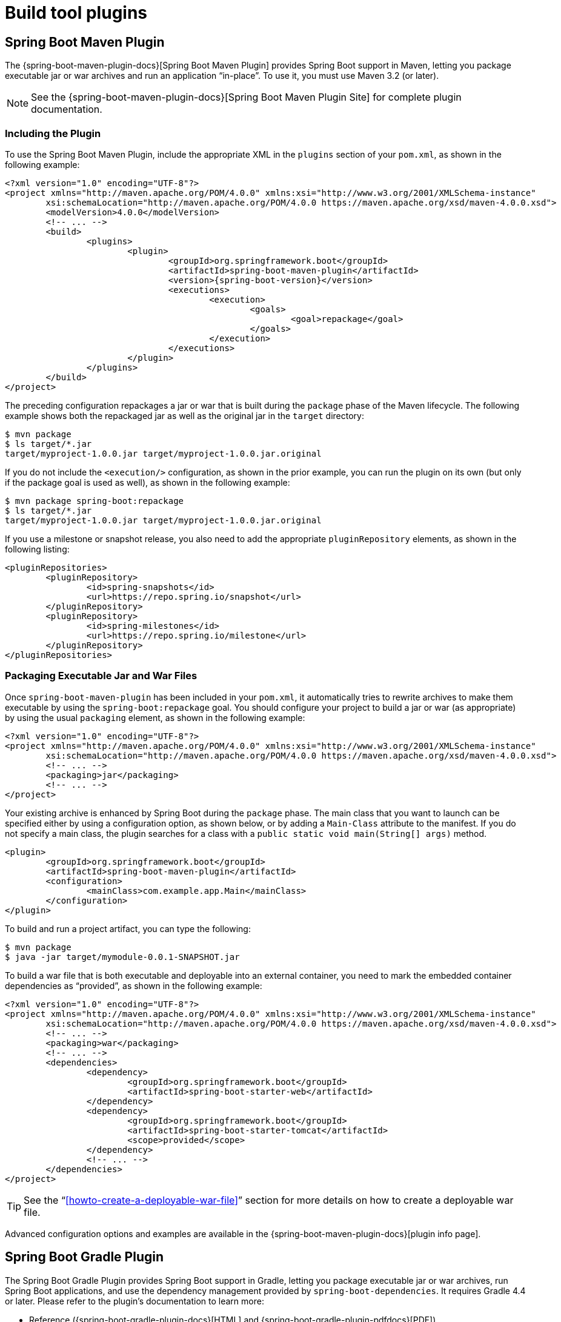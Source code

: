 [[build-tool-plugins]]
= Build tool plugins

[partintro]
--
Spring Boot provides build tool plugins for Maven and Gradle. The plugins offer a variety of features, including the packaging of executable jars.
This section provides more details on both plugins as well as some help should you need to extend an unsupported build system.
If you are just getting started, you might want to read "`<<using-spring-boot.adoc#using-boot-build-systems>>`" from the "`<<using-spring-boot.adoc#using-boot>>`" section first.
--



[[build-tool-plugins-maven-plugin]]
== Spring Boot Maven Plugin
The {spring-boot-maven-plugin-docs}[Spring Boot Maven Plugin] provides Spring Boot support in Maven, letting you package executable jar or war archives and run an application "`in-place`".
To use it, you must use Maven 3.2 (or later).

NOTE: See the {spring-boot-maven-plugin-docs}[Spring Boot Maven Plugin Site] for complete plugin documentation.



[[build-tool-plugins-include-maven-plugin]]
=== Including the Plugin
To use the Spring Boot Maven Plugin, include the appropriate XML in the `plugins` section of your `pom.xml`, as shown in the following example:

[source,xml,indent=0,subs="verbatim,attributes"]
----
	<?xml version="1.0" encoding="UTF-8"?>
	<project xmlns="http://maven.apache.org/POM/4.0.0" xmlns:xsi="http://www.w3.org/2001/XMLSchema-instance"
		xsi:schemaLocation="http://maven.apache.org/POM/4.0.0 https://maven.apache.org/xsd/maven-4.0.0.xsd">
		<modelVersion>4.0.0</modelVersion>
		<!-- ... -->
		<build>
			<plugins>
				<plugin>
					<groupId>org.springframework.boot</groupId>
					<artifactId>spring-boot-maven-plugin</artifactId>
					<version>{spring-boot-version}</version>
					<executions>
						<execution>
							<goals>
								<goal>repackage</goal>
							</goals>
						</execution>
					</executions>
				</plugin>
			</plugins>
		</build>
	</project>
----

The preceding configuration repackages a jar or war that is built during the `package` phase of the Maven lifecycle.
The following example shows both the repackaged jar as well as the original jar in the `target` directory:

[indent=0]
----
	$ mvn package
	$ ls target/*.jar
	target/myproject-1.0.0.jar target/myproject-1.0.0.jar.original
----


If you do not include the `<execution/>` configuration, as shown in the prior example, you can run the plugin on its own (but only if the package goal is used as well), as shown in the following example:

[indent=0]
----
	$ mvn package spring-boot:repackage
	$ ls target/*.jar
	target/myproject-1.0.0.jar target/myproject-1.0.0.jar.original
----

If you use a milestone or snapshot release, you also need to add the appropriate `pluginRepository` elements, as shown in the following listing:

[source,xml,indent=0,subs="verbatim,attributes"]
----
	<pluginRepositories>
		<pluginRepository>
			<id>spring-snapshots</id>
			<url>https://repo.spring.io/snapshot</url>
		</pluginRepository>
		<pluginRepository>
			<id>spring-milestones</id>
			<url>https://repo.spring.io/milestone</url>
		</pluginRepository>
	</pluginRepositories>
----



[[build-tool-plugins-maven-packaging]]
=== Packaging Executable Jar and War Files
Once `spring-boot-maven-plugin` has been included in your `pom.xml`, it automatically tries to rewrite archives to make them executable by using the `spring-boot:repackage` goal.
You should configure your project to build a jar or war (as appropriate) by using the usual `packaging` element, as shown in the following example:

[source,xml,indent=0,subs="verbatim,attributes"]
----
	<?xml version="1.0" encoding="UTF-8"?>
	<project xmlns="http://maven.apache.org/POM/4.0.0" xmlns:xsi="http://www.w3.org/2001/XMLSchema-instance"
		xsi:schemaLocation="http://maven.apache.org/POM/4.0.0 https://maven.apache.org/xsd/maven-4.0.0.xsd">
		<!-- ... -->
		<packaging>jar</packaging>
		<!-- ... -->
	</project>
----

Your existing archive is enhanced by Spring Boot during the `package` phase.
The main class that you want to launch can be specified either by using a configuration option, as shown below, or by adding a `Main-Class` attribute to the manifest.
If you do not specify a main class, the plugin searches for a class with a `public static void main(String[] args)` method.

[source,xml,indent=0,subs="verbatim,attributes"]
----
	<plugin>
		<groupId>org.springframework.boot</groupId>
		<artifactId>spring-boot-maven-plugin</artifactId>
		<configuration>
			<mainClass>com.example.app.Main</mainClass>
		</configuration>
	</plugin>
----


To build and run a project artifact, you can type the following:

[indent=0]
----
	$ mvn package
	$ java -jar target/mymodule-0.0.1-SNAPSHOT.jar
----

To build a war file that is both executable and deployable into an external container, you need to mark the embedded container dependencies as "`provided`", as shown in the following example:

[source,xml,indent=0,subs="verbatim,attributes"]
----
	<?xml version="1.0" encoding="UTF-8"?>
	<project xmlns="http://maven.apache.org/POM/4.0.0" xmlns:xsi="http://www.w3.org/2001/XMLSchema-instance"
		xsi:schemaLocation="http://maven.apache.org/POM/4.0.0 https://maven.apache.org/xsd/maven-4.0.0.xsd">
		<!-- ... -->
		<packaging>war</packaging>
		<!-- ... -->
		<dependencies>
			<dependency>
				<groupId>org.springframework.boot</groupId>
				<artifactId>spring-boot-starter-web</artifactId>
			</dependency>
			<dependency>
				<groupId>org.springframework.boot</groupId>
				<artifactId>spring-boot-starter-tomcat</artifactId>
				<scope>provided</scope>
			</dependency>
			<!-- ... -->
		</dependencies>
	</project>
----

TIP: See the "`<<howto-create-a-deployable-war-file>>`" section for more details on how to create a deployable war file.

Advanced configuration options and examples are available in the {spring-boot-maven-plugin-docs}[plugin info page].



[[build-tool-plugins-gradle-plugin]]
== Spring Boot Gradle Plugin
The Spring Boot Gradle Plugin provides Spring Boot support in Gradle, letting you package executable jar or war archives, run Spring Boot applications, and use the dependency management provided by `spring-boot-dependencies`.
It requires Gradle 4.4 or later.
Please refer to the plugin's documentation to learn more:

* Reference ({spring-boot-gradle-plugin-docs}[HTML] and {spring-boot-gradle-plugin-pdfdocs}[PDF])
* {spring-boot-gradle-plugin-api}[API]



[[build-tool-plugins-antlib]]
== Spring Boot AntLib Module
The Spring Boot AntLib module provides basic Spring Boot support for Apache Ant.
You can use the module to create executable jars.
To use the module, you need to declare an additional `spring-boot` namespace in your `build.xml`, as shown in the following example:

[source,xml,indent=0]
----
	<project xmlns:ivy="antlib:org.apache.ivy.ant"
		xmlns:spring-boot="antlib:org.springframework.boot.ant"
		name="myapp" default="build">
		...
	</project>
----

You need to remember to start Ant using the `-lib` option, as shown in the following example:

[indent=0,subs="verbatim,quotes,attributes"]
----
	$ ant -lib <folder containing spring-boot-antlib-{spring-boot-version}.jar>
----

TIP: The "`Using Spring Boot`" section includes a more complete example of <<using-spring-boot.adoc#using-boot-ant, using Apache Ant with `spring-boot-antlib`>>.



[[spring-boot-ant-tasks]]
=== Spring Boot Ant Tasks
Once the `spring-boot-antlib` namespace has been declared, the following additional tasks are available:

* <<spring-boot-ant-exejar>>
* <<spring-boot-ant-findmainclass>>



[[spring-boot-ant-exejar]]
==== `spring-boot:exejar`
You can use the `exejar` task to create a Spring Boot executable jar.
The following attributes are supported by the task:

[cols="1,2,2"]
|====
| Attribute | Description | Required

| `destfile`
| The destination jar file to create
| Yes

| `classes`
| The root directory of Java class files
| Yes

| `start-class`
| The main application class to run
| No _(the default is the first class found that declares a `main` method)_
|====

The following nested elements can be used with the task:

[cols="1,4"]
|====
| Element | Description

| `resources`
| One or more {ant-docs}/Types/resources.html#collection[Resource Collections] describing a set of {ant-docs}/Types/resources.html[Resources] that should be added to the content of the created +jar+ file.

| `lib`
| One or more {ant-docs}/Types/resources.html#collection[Resource Collections] that should be added to the set of jar libraries that make up the runtime dependency classpath of the application.
|====




[[spring-boot-ant-exejar-examples]]
==== Examples
This section shows two examples of Ant tasks.

.Specify +start-class+
[source,xml,indent=0]
----
	<spring-boot:exejar destfile="target/my-application.jar"
			classes="target/classes" start-class="com.example.MyApplication">
		<resources>
			<fileset dir="src/main/resources" />
		</resources>
		<lib>
			<fileset dir="lib" />
		</lib>
	</spring-boot:exejar>
----

.Detect +start-class+
[source,xml,indent=0]
----
	<exejar destfile="target/my-application.jar" classes="target/classes">
		<lib>
			<fileset dir="lib" />
		</lib>
	</exejar>
----



[[spring-boot-ant-findmainclass]]
=== `spring-boot:findmainclass`
The `findmainclass` task is used internally by `exejar` to locate a class declaring a `main`.
If necessary, you can also use this task directly in your build.
The following attributes are supported:

[cols="1,2,2"]
|====
| Attribute | Description | Required

| `classesroot`
| The root directory of Java class files
| Yes _(unless `mainclass` is specified)_

| `mainclass`
| Can be used to short-circuit the `main` class search
| No

| `property`
| The Ant property that should be set with the result
| No _(result will be logged if unspecified)_
|====



[[spring-boot-ant-findmainclass-examples]]
==== Examples
This section contains three examples of using `findmainclass`.

.Find and log
[source,xml,indent=0]
----
	<findmainclass classesroot="target/classes" />
----

.Find and set
[source,xml,indent=0]
----
	<findmainclass classesroot="target/classes" property="main-class" />
----

.Override and set
[source,xml,indent=0]
----
	<findmainclass mainclass="com.example.MainClass" property="main-class" />
----



[[build-tool-plugins-other-build-systems]]
== Supporting Other Build Systems
If you want to use a build tool other than Maven, Gradle, or Ant, you likely need to develop your own plugin.
Executable jars need to follow a specific format and certain entries need to be written in an uncompressed form (see the "`<<appendix-executable-jar-format.adoc#executable-jar, executable jar format>>`" section in the appendix for details).

The Spring Boot Maven and Gradle plugins both make use of `spring-boot-loader-tools` to actually generate jars.
If you need to, you may use this library directly.



[[build-tool-plugins-repackaging-archives]]
=== Repackaging Archives
To repackage an existing archive so that it becomes a self-contained executable archive, use `org.springframework.boot.loader.tools.Repackager`.
The `Repackager` class takes a single constructor argument that refers to an existing jar or war archive.
Use one of the two available `repackage()` methods to either replace the original file or write to a new destination.
Various settings can also be configured on the repackager before it is run.



[[build-tool-plugins-nested-libraries]]
=== Nested Libraries
When repackaging an archive, you can include references to dependency files by using the `org.springframework.boot.loader.tools.Libraries` interface.
We do not provide any concrete implementations of `Libraries` here as they are usually build-system-specific.

If your archive already includes libraries, you can use `Libraries.NONE`.



[[build-tool-plugins-find-a-main-class]]
=== Finding a Main Class
If you do not use `Repackager.setMainClass()` to specify a main class, the repackager uses https://asm.ow2.org/[ASM] to read class files and tries to find a suitable class with a `public static void main(String[] args)` method.
An exception is thrown if more than one candidate is found.



[[build-tool-plugins-repackage-implementation]]
=== Example Repackage Implementation
The following example shows a typical repackage implementation:

[source,java,indent=0]
----
	Repackager repackager = new Repackager(sourceJarFile);
	repackager.setBackupSource(false);
	repackager.repackage(new Libraries() {
				@Override
				public void doWithLibraries(LibraryCallback callback) throws IOException {
					// Build system specific implementation, callback for each dependency
					// callback.library(new Library(nestedFile, LibraryScope.COMPILE));
				}
			});
----



[[build-tool-plugins-whats-next]]
== What to Read Next
If you are interested in how the build tool plugins work, you can look at the {spring-boot-code}/spring-boot-project/spring-boot-tools[`spring-boot-tools`] module on GitHub.
More technical details of the executable jar format are covered in <<appendix-executable-jar-format.adoc#executable-jar,the appendix>>.

If you have specific build-related questions, you can check out the "`<<howto.adoc#howto, how-to>>`" guides.
